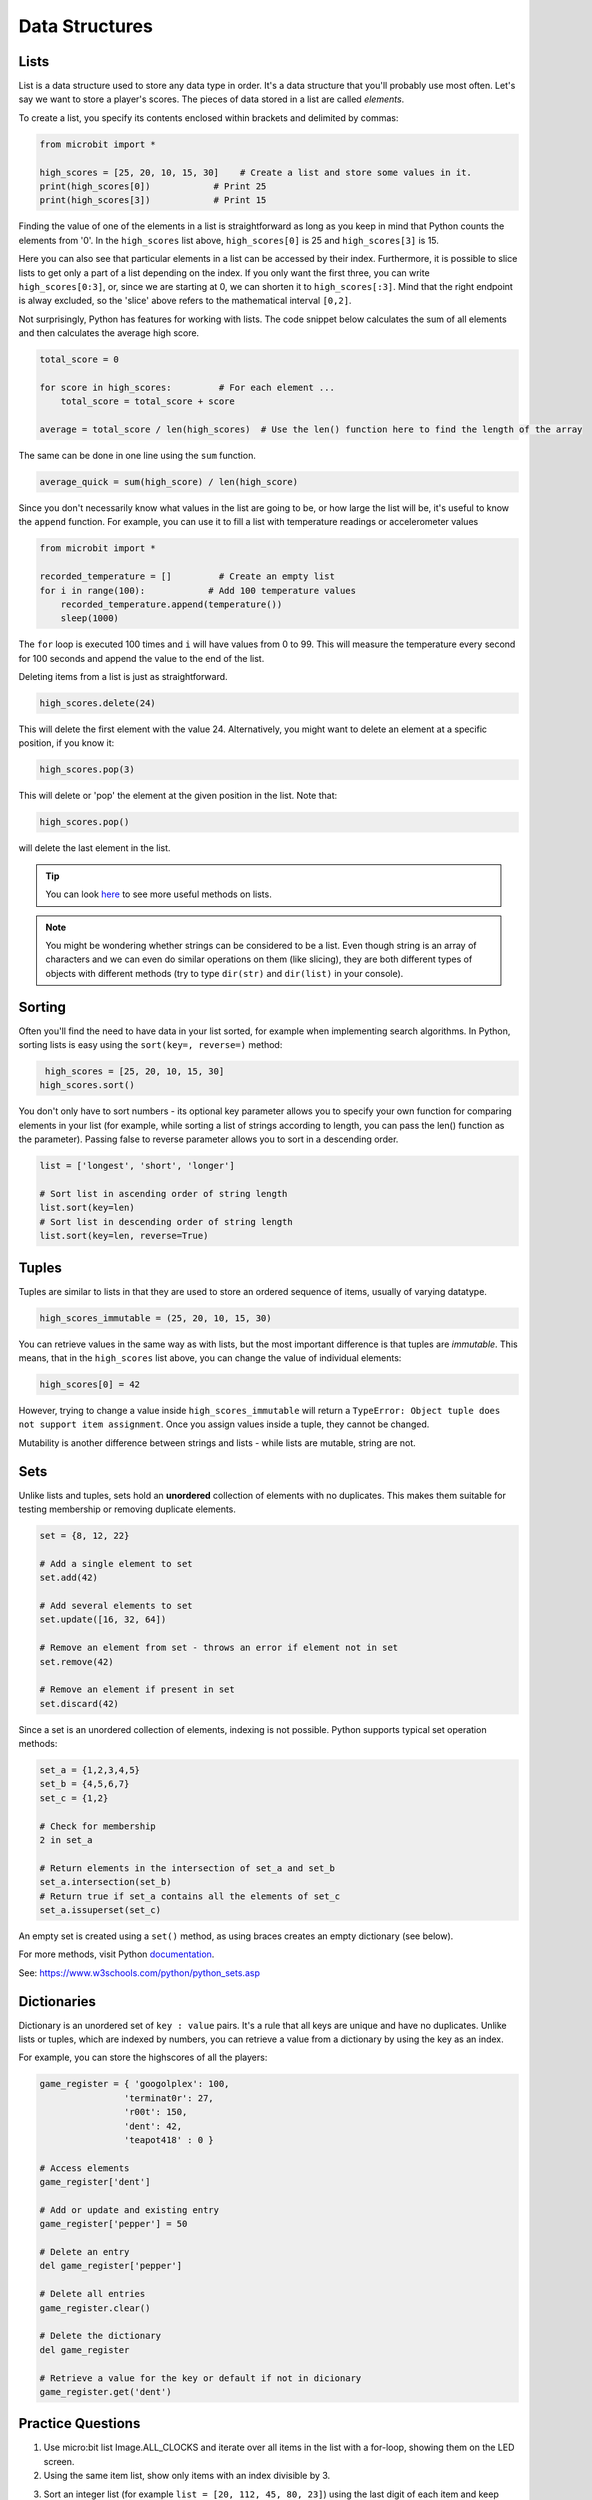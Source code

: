 ==========================
Data Structures
==========================

Lists
--------------

List is a data structure used to store any data type in order. It's a data structure that you'll probably use most often. Let's say we want to store a player's scores. The pieces of data stored in a list are called `elements`. 


To create a list, you specify its contents enclosed within brackets and delimited by commas: 

.. code-block:: python

    from microbit import *

    high_scores = [25, 20, 10, 15, 30]    # Create a list and store some values in it.
    print(high_scores[0])            # Print 25
    print(high_scores[3])            # Print 15


Finding the value of one of the elements in a list is straightforward as long as you keep in mind that Python counts the elements from '0'. In the ``high_scores`` list 
above, ``high_scores[0]`` is 25 and ``high_scores[3]`` is 15.

Here you can also see that particular elements in a list can be accessed by their index. Furthermore, it is possible to slice lists to get only a part of a list depending
on the index. If you only want the first three, you can write ``high_scores[0:3]``, or, since we are starting at 0, we can shorten it to ``high_scores[:3]``. Mind that
the right endpoint is alway excluded, so the 'slice' above refers to the mathematical interval ``[0,2]``.

Not surprisingly, Python has features for working with lists. The code snippet below calculates the sum of all elements and then calculates the average high score. 

.. code-block:: python

    total_score = 0

    for score in high_scores:         # For each element ...
        total_score = total_score + score

    average = total_score / len(high_scores)  # Use the len() function here to find the length of the array 

The same can be done in one line using the ``sum`` function.

.. code-block:: python

   average_quick = sum(high_score) / len(high_score)     


Since you don't necessarily know what values in the list are going to be, or how large the list will be, it's useful to know the ``append`` function. 
For example, you can use it to fill a list with temperature readings or accelerometer values

.. code-block:: python

    from microbit import *

    recorded_temperature = []         # Create an empty list
    for i in range(100):            # Add 100 temperature values
        recorded_temperature.append(temperature())
        sleep(1000)             

The ``for`` loop is executed 100 times and ``i`` will have values from 0 to 99. This will measure the temperature every second for 100 seconds and append the value 
to the end of the list. 


Deleting items from a list is just as straightforward.

.. code-block:: python

    high_scores.delete(24)

This will delete the first element with the value 24.
Alternatively, you might want to delete an element at a specific position, if you know it:

.. code-block:: python

    high_scores.pop(3)

This will delete or 'pop' the element at the given position in the list. Note that:

.. code-block:: python

     high_scores.pop() 

will delete the last element in the list.


.. tip:: You can look here_ to see more useful methods on lists.

.. _here: https://docs.python.org/2/tutorial/datastructures.html#tuples-and-sequences

.. note:: You might be wondering whether strings can be considered to be a list. Even though string is an array of characters and we can even do similar operations on 
    them (like slicing), they are both different types of objects with different methods (try to type ``dir(str)`` and ``dir(list)`` in your console). 

Sorting
---------

Often you'll find the need to have data in your list sorted, for example when implementing search algorithms. In Python, sorting lists is easy using the ``sort(key=, reverse=)`` method:

.. code-block:: python

     high_scores = [25, 20, 10, 15, 30]
    high_scores.sort()

You don't only have to sort numbers - its optional key parameter allows you to specify your own    function for comparing elements in your list (for example, while 
sorting a list of strings according to length, you can pass the len() function as the parameter). Passing false to reverse parameter allows you to sort in a descending 
order. 

.. code-block:: python

    list = ['longest', 'short', 'longer']

    # Sort list in ascending order of string length
    list.sort(key=len)
    # Sort list in descending order of string length
    list.sort(key=len, reverse=True)

Tuples
----------

Tuples are similar to lists in that they are used to store an ordered sequence of items, usually of varying datatype.

.. code-block:: python

    high_scores_immutable = (25, 20, 10, 15, 30)

You can retrieve values in the same way as with lists, but the most important difference is that tuples are `immutable`. This means, that in the ``high_scores`` 
list above, you can change the value of individual elements:

.. code-block:: python

    high_scores[0] = 42

However, trying to change a value inside ``high_scores_immutable`` will return a ``TypeError: Object tuple does not support item assignment``. Once you assign values 
inside a tuple, they cannot be changed. 

Mutability is another difference between strings and lists - while lists are mutable, string are not.

Sets
---------

Unlike lists and tuples, sets hold an **unordered** collection of elements with no duplicates. This makes them suitable for testing membership or removing 
duplicate elements.

.. code-block:: python

    set = {8, 12, 22}

    # Add a single element to set
    set.add(42)

    # Add several elements to set
    set.update([16, 32, 64])

    # Remove an element from set - throws an error if element not in set 
    set.remove(42)

    # Remove an element if present in set 
    set.discard(42)



Since a set is an unordered collection of elements, indexing is not possible. Python supports typical set operation methods:

.. code-block:: python

    set_a = {1,2,3,4,5}
    set_b = {4,5,6,7}
    set_c = {1,2}

    # Check for membership
    2 in set_a

    # Return elements in the intersection of set_a and set_b
    set_a.intersection(set_b)
    # Return true if set_a contains all the elements of set_c
    set_a.issuperset(set_c)

An empty set is created using a ``set()`` method, as using braces creates an empty dictionary (see below).      

For more methods, visit Python documentation_.

.. _documentation: https://docs.python.org/3/tutorial/datastructures.html

See: https://www.w3schools.com/python/python_sets.asp

Dictionaries
-------------------

Dictionary is an unordered set of ``key : value`` pairs. It's a rule that all keys are unique and have no duplicates. Unlike lists or tuples, which are indexed by numbers, 
you can retrieve a value from a dictionary by using the key as an index.

For example, you can store the highscores of all the players:

.. code-block:: python

    game_register = { 'googolplex': 100,
                    'terminat0r': 27,
                    'r00t': 150,
                    'dent': 42,
                    'teapot418' : 0 } 

    # Access elements
    game_register['dent']

    # Add or update and existing entry
    game_register['pepper'] = 50

    # Delete an entry
    del game_register['pepper']    

    # Delete all entries
    game_register.clear()

    # Delete the dictionary
    del game_register

    # Retrieve a value for the key or default if not in dicionary
    game_register.get('dent')        


Practice Questions
-------------------------

1. Use micro:bit list Image.ALL_CLOCKS and iterate over all items in the list with a for-loop, showing them on the LED screen.

2. Using the same item list, show only items with an index divisible by 3.

3. Sort an integer list (for example ``list = [20, 112, 45, 80, 23]``) using the last digit of each item and keep their relative positions in case the digit is the same
    (the result in this case would be ``[20, 80, 112, 23, 45]``).

4. Create an animation of your own using a tuple and play it on the micro:bit LED screen.

5. Program microbit to take a compass reading upon press of a button and store the results in a tuple.

6. Write a program to keep record of gestures recognizable by microbit and the number of times they've been detected using a dictionary.


